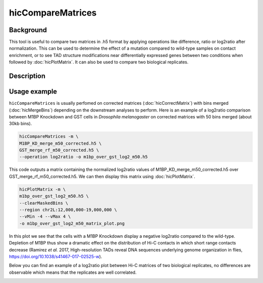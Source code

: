 .. _hicCompareMatrices:

hicCompareMatrices
================

Background
^^^^^^^^^^^^^^^

This tool is useful to compare two matrices in .h5 format by applying operations like difference, ratio or log2ratio after normalization. This can be used to determine the effect of a mutation compared to wild-type samples on contact enrichment, or to see TAD structure modifications near differentially expressed genes between two conditions when followed by :doc:`hicPlotMatrix`. It can also be used to compare two biological replicates.

Description
^^^^^^^^^^^^^^^

.. argparse::
   :ref: hicexplorer.hicCompareMatrices.parse_arguments
   :prog: hicCompareMatrices

Usage example
^^^^^^^^^^^^^^^

``hicCompareMatrices`` is usually perfomed on corrected matrices (:doc:`hicCorrectMatrix`) with bins merged (:doc:`hicMergeBins`) depending on the downstream analyses to perform. Here is an example of a log2ratio comparison between M1BP Knockdown and GST cells in *Drosophila melanogaster* on corrected matrices with 50 bins merged (about 30kb bins).

.. code:: bash

    hicCompareMatrices -m \
    M1BP_KD_merge_m50_corrected.h5 \
    GST_merge_rf_m50_corrected.h5 \
    --operation log2ratio -o m1bp_over_gst_log2_m50.h5
    
This code outputs a matrix containing the normalized log2ratio values of M1BP_KD_merge_m50_corrected.h5 over GST_merge_rf_m50_corrected.h5. We can then display this matrix using :doc:`hicPlotMatrix`.

.. code:: bash

    hicPlotMatrix -m \
    m1bp_over_gst_log2_m50.h5 \
    --clearMaskedBins \
    --region chr2L:12,000,000-19,000,000 \
    --vMin -4 --vMax 4 \
    -o m1bp_over_gst_log2_m50_matrix_plot.png
    
.. image:: ../../images/hicCompareMatrices_m1bp_over_gst_log2_m50_matrix_plot.png

In this plot we see that the cells with a M1BP Knockdown display a negative log2ratio compared to the wild-type. Depletion of M1BP thus show a dramatic effect on the distribution of Hi-C contacts in which short range contacts decrease (Ramirez *et al.* 2017,  High-resolution TADs reveal DNA sequences underlying genome organization in flies, https://doi.org/10.1038/s41467-017-02525-w).

Below you can find an example of a log2ratio plot between Hi-C matrices of two biological replicates, no differences are observable which means that the replicates are well correlated.

.. image:: ../../images/hicCompareMatrices_QC_log2_m50_matrix_plot.png
